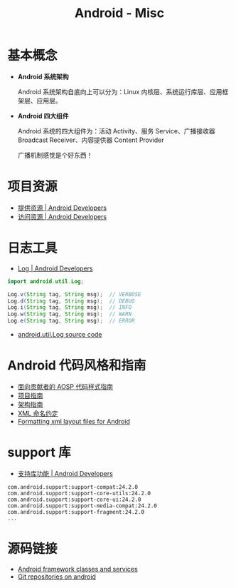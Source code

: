 #+TITLE:      Android - Misc

* 目录                                                    :TOC_4_gh:noexport:
- [[#基本概念][基本概念]]
- [[#项目资源][项目资源]]
- [[#日志工具][日志工具]]
- [[#android-代码风格和指南][Android 代码风格和指南]]
- [[#support-库][support 库]]
- [[#源码链接][源码链接]]

* 基本概念
  + *Android 系统架构*

    Android 系统架构自底向上可以分为：Linux 内核层、系统运行库层、应用框架层、应用层。

    #+HTML: <img src="https://upload.wikimedia.org/wikipedia/commons/thumb/c/c2/The-Android-software-stack.png/300px-The-Android-software-stack.png">

  + *Android 四大组件*
   
    Android 系统的四大组件为：活动 Activity、服务 Service、广播接收器 Broadcast Receiver、内容提供器 Content Provider

    广播机制感觉是个好东西！
    
* 项目资源
  + [[https://developer.android.com/guide/topics/resources/providing-resources?hl=zh-cn][提供资源 | Android Developers]]
  + [[https://developer.android.com/guide/topics/resources/accessing-resources?hl=zh-cn][访问资源 | Android Developers]]

* 日志工具
  + [[https://developer.android.com/reference/android/util/Log][Log | Android Developers]]

  #+BEGIN_SRC java
    import android.util.Log;

    Log.v(String tag, String msg);  // VERBOSE
    Log.d(String tag, String msg);  // DEBUG
    Log.i(String tag, String msg);  // INFO
    Log.w(String tag, String msg);  // WARN
    Log.e(String tag, String msg);  // ERROR
  #+END_SRC

  + [[https://android.googlesource.com/platform/frameworks/base/+/master/core/java/android/util/Log.java][android.util.Log source code]]

* Android 代码风格和指南
  + [[https://source.android.com/source/code-style.html][面向贡献者的 AOSP 代码样式指南]]
  + [[https://github.com/ribot/android-guidelines/blob/master/project_and_code_guidelines.md][项目指南]]
  + [[https://github.com/ribot/android-guidelines/blob/master/architecture_guidelines/android_architecture.md][架构指南]]
  + [[https://jeroenmols.com/blog/2016/03/07/resourcenaming/][XML 命名约定]]
  + [[https://medium.com/@VeraKern/formatting-xml-layout-files-for-android-47aec62722fc][Formatting xml layout files for Android]]

* support 库
  + [[https://developer.android.com/topic/libraries/support-library/features?hl=zh-cn][支持库功能 | Android Developers]]

  #+BEGIN_EXAMPLE
    com.android.support:support-compat:24.2.0
    com.android.support:support-core-utils:24.2.0
    com.android.support:support-core-ui:24.2.0
    com.android.support:support-media-compat:24.2.0
    com.android.support:support-fragment:24.2.0
    ...
  #+END_EXAMPLE

* 源码链接
  + [[https://android.googlesource.com/platform/frameworks/base/][Android framework classes and services]]
  + [[https://android.googlesource.com/][Git repositories on android]]
